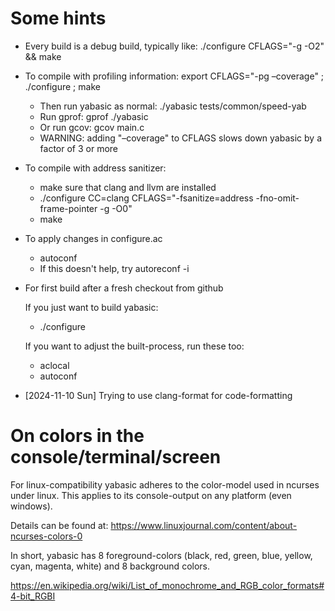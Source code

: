 
* Some hints

  - Every build is a debug build, typically like: ./configure CFLAGS="-g -O2" && make

  - To compile with profiling information: export CFLAGS="-pg --coverage" ; ./configure ; make
    - Then run yabasic as normal: ./yabasic tests/common/speed-yab
    - Run gprof: gprof ./yabasic
    - Or run gcov: gcov main.c
    - WARNING: adding "--coverage" to CFLAGS slows down yabasic by a factor of 3 or more

  - To compile with address sanitizer:
    - make sure that clang and llvm are installed
    - ./configure CC=clang CFLAGS="-fsanitize=address -fno-omit-frame-pointer -g -O0"
    - make

  - To apply changes in configure.ac
    - autoconf
    - If this doesn't help, try autoreconf -i

  - For first build after a fresh checkout from github

    If you just want to build yabasic:
    - ./configure

    If you want to adjust the built-process, run these too:
    - aclocal
    - autoconf

  - [2024-11-10 Sun] Trying to use clang-format for code-formatting

* On colors in the console/terminal/screen

  For linux-compatibility yabasic adheres to the color-model used in ncurses under
  linux. This applies to its console-output on any platform (even windows).

  Details can be found at: https://www.linuxjournal.com/content/about-ncurses-colors-0

  In short, yabasic has 8 foreground-colors (black, red, green, blue, yellow, cyan, magenta,
  white) and 8 background colors.

  https://en.wikipedia.org/wiki/List_of_monochrome_and_RGB_color_formats#4-bit_RGBI
